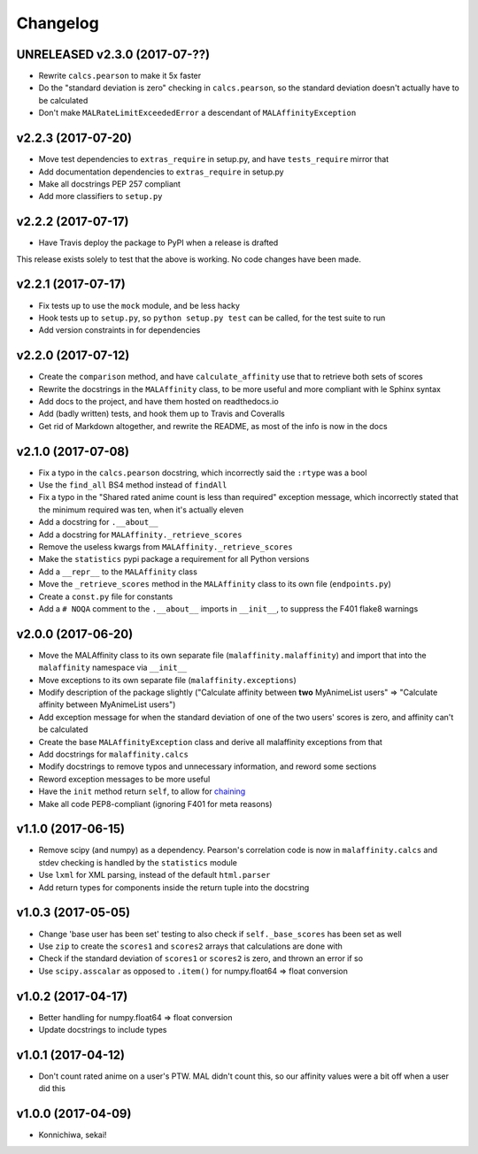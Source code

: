 Changelog
=========


UNRELEASED v2.3.0 (2017-07-??)
------------------------------

* Rewrite ``calcs.pearson`` to make it 5x faster
* Do the "standard deviation is zero" checking in ``calcs.pearson``,
  so the standard deviation doesn't actually have to be calculated
* Don't make ``MALRateLimitExceededError`` a descendant of
  ``MALAffinityException``


v2.2.3 (2017-07-20)
-------------------

* Move test dependencies to ``extras_require`` in setup.py, and have
  ``tests_require`` mirror that
* Add documentation dependencies to ``extras_require`` in setup.py
* Make all docstrings PEP 257 compliant
* Add more classifiers to ``setup.py``


v2.2.2 (2017-07-17)
-------------------

* Have Travis deploy the package to PyPI when a release is drafted

This release exists solely to test that the above is working.
No code changes have been made.


v2.2.1 (2017-07-17)
-------------------

* Fix tests up to use the ``mock`` module, and be less hacky
* Hook tests up to ``setup.py``, so ``python setup.py test`` can be called,
  for the test suite to run
* Add version constraints in for dependencies


v2.2.0 (2017-07-12)
-------------------

* Create the ``comparison`` method, and have ``calculate_affinity`` use that
  to retrieve both sets of scores
* Rewrite the docstrings in the ``MALAffinity`` class, to be more useful and
  more compliant with le Sphinx syntax
* Add docs to the project, and have them hosted on readthedocs.io
* Add (badly written) tests, and hook them up to Travis and Coveralls
* Get rid of Markdown altogether, and rewrite the README, as most of the info
  is now in the docs


v2.1.0 (2017-07-08)
-------------------

* Fix a typo in the ``calcs.pearson`` docstring, which incorrectly said
  the ``:rtype`` was a bool
* Use the ``find_all`` BS4 method instead of ``findAll``
* Fix a typo in the "Shared rated anime count is less than required" exception
  message, which incorrectly stated that the minimum required was ten, when it's
  actually eleven
* Add a docstring for ``.__about__``
* Add a docstring for ``MALAffinity._retrieve_scores``
* Remove the useless kwargs from ``MALAffinity._retrieve_scores``
* Make the ``statistics`` pypi package a requirement for all Python versions
* Add a ``__repr__`` to the ``MALAffinity`` class
* Move the ``_retrieve_scores`` method in the ``MALAffinity`` class
  to its own file (``endpoints.py``)
* Create a ``const.py`` file for constants
* Add a ``# NOQA`` comment to the ``.__about__`` imports in ``__init__``, to suppress
  the F401 flake8 warnings


v2.0.0 (2017-06-20)
-------------------

* Move the MALAffinity class to its own separate file (``malaffinity.malaffinity``)
  and import that into the ``malaffinity`` namespace via ``__init__``
* Move exceptions to its own separate file (``malaffinity.exceptions``)
* Modify description of the package slightly ("Calculate affinity between
  **two** MyAnimeList users" => "Calculate affinity between MyAnimeList users")
* Add exception message for when the standard deviation of one of the two users'
  scores is zero, and affinity can't be calculated
* Create the base ``MALAffinityException`` class and derive all malaffinity
  exceptions from that
* Add docstrings for ``malaffinity.calcs``
* Modify docstrings to remove typos and unnecessary information,
  and reword some sections
* Reword exception messages to be more useful
* Have the ``init`` method return ``self``, to allow for
  `chaining <https://en.wikipedia.org/wiki/Method_chaining>`__
* Make all code PEP8-compliant (ignoring F401 for meta reasons)


v1.1.0 (2017-06-15)
-------------------

* Remove scipy (and numpy) as a dependency. Pearson's correlation code is now in
  ``malaffinity.calcs`` and stdev checking is handled by the ``statistics`` module
* Use ``lxml`` for XML parsing, instead of the default ``html.parser``
* Add return types for components inside the return tuple into the docstring


v1.0.3 (2017-05-05)
-------------------

* Change 'base user has been set' testing to also check if ``self._base_scores``
  has been set as well
* Use ``zip`` to create the ``scores1`` and ``scores2`` arrays that calculations are done with
* Check if the standard deviation of ``scores1`` or ``scores2`` is zero,
  and thrown an error if so
* Use ``scipy.asscalar`` as opposed to ``.item()`` for numpy.float64 => float conversion


v1.0.2 (2017-04-17)
-------------------

* Better handling for numpy.float64 => float conversion
* Update docstrings to include types


v1.0.1 (2017-04-12)
-------------------

* Don't count rated anime on a user's PTW. MAL didn't count this,
  so our affinity values were a bit off when a user did this


v1.0.0 (2017-04-09)
-------------------
* Konnichiwa, sekai!

